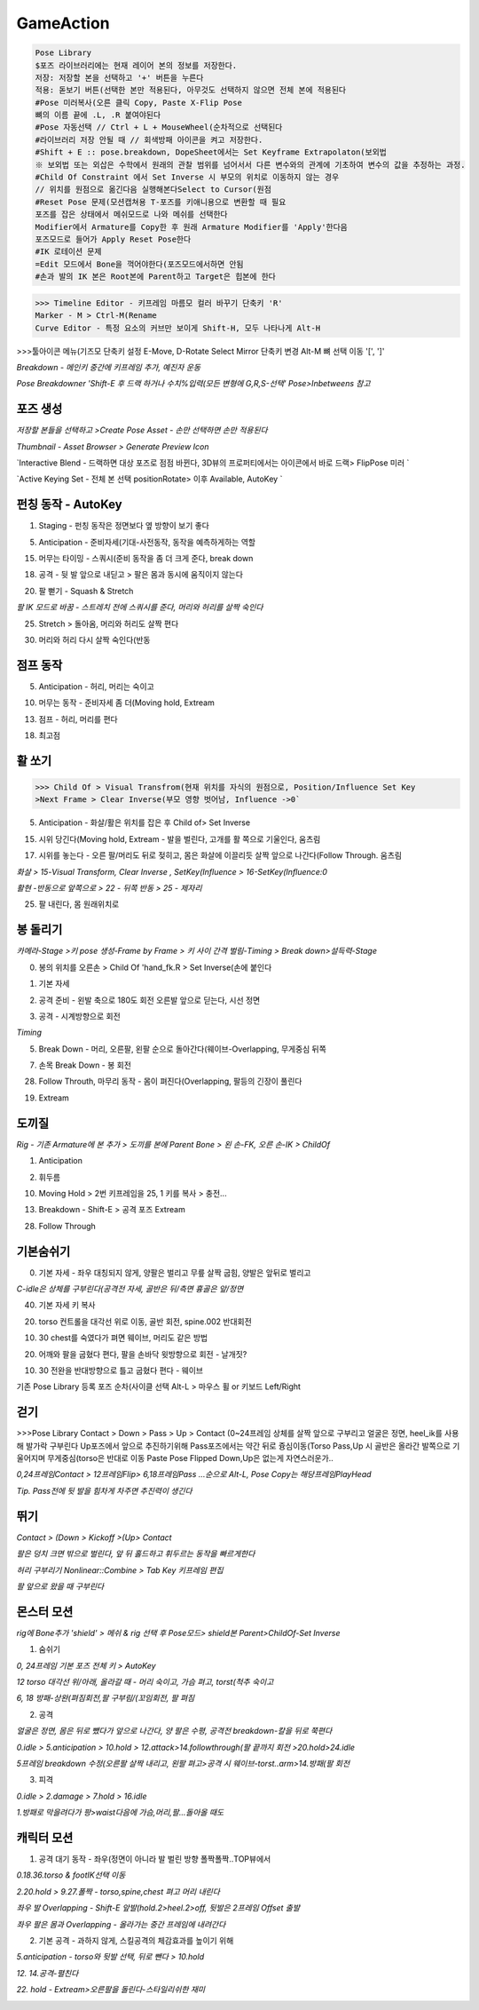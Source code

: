 GameAction
============

.. code-block:: console

   Pose Library
   $포즈 라이브러리에는 현재 레이어 본의 정보를 저장한다.
   저장: 저장할 본을 선택하고 '+' 버튼을 누른다
   적용: 돋보기 버튼(선택한 본만 적용된다, 아무것도 선택하지 않으면 전체 본에 적용된다
   #Pose 미러복사(오른 클릭 Copy, Paste X-Flip Pose
   뼈의 이름 끝에 .L, .R 붙여야된다 
   #Pose 자동선택 // Ctrl + L + MouseWheel(순차적으로 선택된다
   #라이브러리 저장 안될 때 // 회색방패 아이콘을 켜고 저장한다.
   #Shift + E :: pose.breakdown, DopeSheet에서는 Set Keyframe Extrapolaton(보외법
   ※ 보외법 또는 외삽은 수학에서 원래의 관찰 범위를 넘어서서 다른 변수와의 관계에 기초하여 변수의 값을 추정하는 과정.
   #Child Of Constraint 에서 Set Inverse 시 부모의 위치로 이동하지 않는 경우 
   // 위치를 원점으로 옮긴다음 실행해본다Select to Cursor(원점
   #Reset Pose 문제(모션캡쳐용 T-포즈를 키애니용으로 변환할 때 필요
   포즈를 잡은 상태에서 메쉬모드로 나와 메쉬를 선택한다
   Modifier에서 Armature를 Copy한 후 원래 Armature Modifier를 'Apply'한다음
   포즈모드로 들어가 Apply Reset Pose한다
   #IK 로테이션 문제
   =Edit 모드에서 Bone을 꺽어야한다(포즈모드에서하면 안됨
   #손과 발의 IK 본은 Root본에 Parent하고 Target은 힙본에 한다

.. image:: https://user-images.githubusercontent.com/30430227/159687653-343efa55-ff03-4cf0-bab5-b5c6f18788a1.png
.. image:: https://user-images.githubusercontent.com/30430227/159688362-0e0fa0b6-2005-447d-8fce-0003cf61b4d6.png

.. image:: https://user-images.githubusercontent.com/30430227/159687676-75d4d8d0-cd34-4a62-b95c-88093ef33219.png
.. image:: https://user-images.githubusercontent.com/30430227/159687711-50b8e887-9f27-49fb-af8b-cc534b6d59a9.png


>>> Timeline Editor - 키프레임 마름모 컬러 바꾸기 단축키 'R'
Marker - M > Ctrl-M(Rename
Curve Editor - 특정 요소의 커브만 보이게 Shift-H, 모두 나타나게 Alt-H

>>>툴아이콘 메뉴(기즈모 단축키 설정 E-Move, D-Rotate
Select Mirror 단축키 변경 Alt-M
뼈 선택 이동 '[', ']' 


`Breakdown - 메인키 중간에 키프레임 추가, 예진자 운동`

`Pose Breakdowner 'Shift-E 후 드랙 하거나 수치%입력(모든 변형에 G,R,S-선택' Pose>Inbetweens 참고`

.. image:: https://user-images.githubusercontent.com/30430227/159848870-2f70bd84-4ec6-4142-ae90-634ed4d0d1d1.png


포즈 생성
----------

`저장할 본들을 선택하고 >Create Pose Asset - 손만 선택하면 손만 적용된다`

.. image:: https://user-images.githubusercontent.com/30430227/159226043-3684d1e1-7198-4f35-abae-9f57a4313e25.png
.. image:: https://user-images.githubusercontent.com/30430227/159226084-13ab206c-278c-4d78-bd64-d4027ff39965.png

.. image:: https://user-images.githubusercontent.com/30430227/159225890-b418feca-2fb4-412b-b7bd-beb6e082996a.png

`Thumbnail - Asset Browser > Generate Preview Icon`

.. image:: https://user-images.githubusercontent.com/30430227/159226206-7dd48971-e808-49bb-9497-d75990fd68f4.png

`Interactive Blend - 드랙하면 대상 포즈로 점점 바뀐다, 3D뷰의 프로퍼티에서는 아이콘에서 바로 드랙> FlipPose 미러 `

.. image:: https://user-images.githubusercontent.com/30430227/159226697-a00b30d0-a181-4ac2-a146-f5a21ac9740e.png
.. image:: https://user-images.githubusercontent.com/30430227/159226737-28302d83-1096-4fb9-8a17-b04d59c00689.png

`Active Keying Set - 전체 본 선택 positionRotate> 이후 Available, AutoKey `

.. image:: https://user-images.githubusercontent.com/30430227/159884036-38005e04-48cd-41b1-b726-df6173d1fdf9.png
.. image:: https://user-images.githubusercontent.com/30430227/159884429-e653d970-6bad-4b56-b57a-47fb0fa31f11.png


펀칭 동작 - AutoKey
---------------------

1. Staging - 펀칭 동작은 정면보다 옆 방향이 보기 좋다

.. image:: https://user-images.githubusercontent.com/30430227/159426288-64375e21-fd13-4b05-9cb2-cf31d8cceb63.png

5. Anticipation - 준비자세(기대-사전동작, 동작을 예측하게하는 역할

.. image:: https://user-images.githubusercontent.com/30430227/159428690-0cd8974b-80d6-4b53-b9aa-7c566f7b9389.png

15. 머무는 타이밍 - 스쿼시(준비 동작을 좀 더 크게 준다, break down

18. 공격 - 뒷 발 앞으로 내딛고 > 팔은 몸과 동시에 움직이지 않는다

.. image:: https://user-images.githubusercontent.com/30430227/159431220-796e6b83-f2d8-43c9-a4c3-abb96439099a.png

20. 팔 뻗기 - Squash & Stretch 

`팔 IK 모드로 바꿈 - 스트레치 전에 스쿼시를 준다, 머리와 허리를 살짝 숙인다`

.. image:: https://user-images.githubusercontent.com/30430227/159435615-c8ffd91d-0511-48a3-83f8-188bc028e5bb.png

25. Stretch > 돌아옴, 머리와 허리도 살짝 편다

.. image:: https://user-images.githubusercontent.com/30430227/159435767-6d136c44-a522-4256-88b9-510222c04e2a.png

30. 머리와 허리 다시 살짝 숙인다(반동


점프 동작 
-----------

5. Anticipation - 허리, 머리는 숙이고

.. image:: https://user-images.githubusercontent.com/30430227/159442900-71687f70-2b5f-47c9-922e-615061a7079e.png

10. 머무는 동작 - 준비자세 좀 더(Moving hold, Extream

.. image:: https://user-images.githubusercontent.com/30430227/159443413-6ec5d6eb-9c06-4d85-982c-851f15d5238d.png

13. 점프 - 허리, 머리를 편다

.. image:: https://user-images.githubusercontent.com/30430227/159444086-2d09e149-067a-43f6-8208-86dc8cf61513.png

18. 최고점 

.. image:: https://user-images.githubusercontent.com/30430227/159444645-475910d3-979a-495c-84fa-477c315d53c0.png



활 쏘기
-----


>>> Child Of > Visual Transfrom(현재 위치를 자식의 원점으로, Position/Influence Set Key
>Next Frame > Clear Inverse(부모 영향 벗어남, Influence ->0`


5. Anticipation - 화살/활은 위치를 잡은 후 Child of> Set Inverse

.. image:: https://user-images.githubusercontent.com/30430227/159646040-90ba619d-951b-4232-94ed-c005e021e506.png
.. image:: https://user-images.githubusercontent.com/30430227/159647090-967146b1-7fb1-4a00-842f-411ba9764770.png

15. 시위 당긴다(Moving hold, Extream - 발을 벌린다, 고개를 활 쪽으로 기울인다, 움츠림

.. image:: https://user-images.githubusercontent.com/30430227/159647161-a7fd7a02-f9cb-4d0d-ad26-f9a990265ff4.png

17. 시위를 놓는다 - 오른 팔/머리도 뒤로 젖히고, 몸은 화살에 이끌리듯 살짝 앞으로 나간다(Follow Through. 움츠림 

`화살 > 15-Visual Transform, Clear Inverse , SetKey(Influence > 16-SetKey(Influence:0`

`활현 -반동으로 앞쪽으로 > 22 - 뒤쪽 반동 > 25 - 제자리`

.. image:: https://user-images.githubusercontent.com/30430227/159647182-d4e90683-318d-4ced-927b-3f0e27b36ff8.png
.. image:: https://user-images.githubusercontent.com/30430227/159648277-cf65523a-8f09-47c4-ad7e-10ebd95a0dde.png

25. 팔 내린다, 몸 원래위치로

.. image:: https://user-images.githubusercontent.com/30430227/159649793-5a88c04e-ddd1-4550-9520-34804204213e.png


봉 돌리기
----------

`카메라-Stage >키 pose 생성-Frame by Frame > 키 사이 간격 벌림-Timing > Break down>설득력-Stage`

0. 봉의 위치를 오른손 > Child Of 'hand_fk.R > Set Inverse(손에 붙인다

.. image:: https://user-images.githubusercontent.com/30430227/159819108-e79310fe-5e16-4781-9314-2da86f9401fc.png
.. image:: https://user-images.githubusercontent.com/30430227/159817326-a374356f-59be-46b6-8366-2ebada5c8203.png

1. 기본 자세 

.. image:: https://user-images.githubusercontent.com/30430227/159819248-03b79ab7-99e5-4bd4-826c-53fa649424bf.png

2. 공격 준비 - 왼발 축으로 180도 회전 오른발 앞으로 딛는다, 시선 정면

.. image:: https://user-images.githubusercontent.com/30430227/159823439-546e408b-dc7f-4750-aae6-06aa92f480db.png

3. 공격 - 시계방향으로 회전 

.. image:: https://user-images.githubusercontent.com/30430227/159824514-5738a0ee-d08f-415e-89ca-98c6459b94f1.png
.. image:: https://user-images.githubusercontent.com/30430227/159824525-e5070a0f-2acd-4b11-b5e4-29e4cbc6b530.png

`Timing`

.. image:: https://user-images.githubusercontent.com/30430227/159824869-8be9fd80-1da9-4249-bffd-7db285b7ee62.png

5. Break Down - 머리, 오른팔, 왼팔 순으로 돌아간다(웨이브-Overlapping, 무게중심 뒤쪽

.. image:: https://user-images.githubusercontent.com/30430227/159826254-bcf62550-837e-41f6-9791-d10e8a3117c0.png

7. 손목 Break Down - 봉 회전

.. image:: https://user-images.githubusercontent.com/30430227/159826773-f81e57e0-03cb-45d7-a421-17b7c81e02d8.png
.. image:: https://user-images.githubusercontent.com/30430227/159826984-55f64d21-f9ae-48a0-9676-6e54402947be.png

28. Follow Throuth, 마무리 동작 - 몸이 펴진다(Overlapping, 팔등의 긴장이 풀린다

.. image:: https://user-images.githubusercontent.com/30430227/159828558-bdf47bb6-3883-481a-a4dc-dd2a5a68ec6d.png

19.  Extream 

.. image:: https://user-images.githubusercontent.com/30430227/159828859-d9d10207-42bb-4798-8cb3-3bc43d37927a.png


도끼질 
-------

.. image:: https://user-images.githubusercontent.com/30430227/160030771-f1ded3d5-f76a-442f-9b54-e33d66856b53.png
.. image:: https://user-images.githubusercontent.com/30430227/160030798-c95b8075-41b4-41f6-9cc9-5fa2bd26b4b9.png

`Rig - 기존 Armature에 본 추가 > 도끼를 본에 Parent Bone > 왼 손-FK, 오른 손-IK > ChildOf`

1. Anticipation 

.. image:: https://user-images.githubusercontent.com/30430227/160031338-2ee73944-e302-4afa-976d-3526776d34cd.png

2. 휘두름

.. image:: https://user-images.githubusercontent.com/30430227/160032259-368f0711-f350-42d0-a2bc-c4019aeca861.png

10. Moving Hold > 2번 키프레임을 25, 1 키를 복사 > 충전...

.. image:: https://user-images.githubusercontent.com/30430227/160033352-b5ab759f-24d7-4ec0-b83e-5cd5c1167d75.png

13. Breakdown - Shift-E > 공격 포즈 Extream

.. image:: https://user-images.githubusercontent.com/30430227/160034488-bdbb1dbd-b9de-426d-b441-a7c925503e4d.png

28. Follow Through

.. image:: https://user-images.githubusercontent.com/30430227/160034969-2f566c50-42a9-49b1-aa6a-6a5ed0ad30f9.png


기본숨쉬기 
----------

0. 기본 자세 - 좌우 대칭되지 않게, 양팔은 벌리고 무릎 살짝 굽힘, 양발은 앞뒤로 벌리고

`C-idle은 상체를 구부린다(공격전 자세, 골반은 뒤/측면 흉골은 앞/정면`

.. image:: https://user-images.githubusercontent.com/30430227/160510242-c6a1c762-c610-4f86-ba5c-3580567b7bea.png

40. 기본 자세 키 복사

20. torso 컨트롤을 대각선 위로 이동, 골반 회전, spine.002 반대회전

.. image:: https://user-images.githubusercontent.com/30430227/160510613-97e16a5d-e01c-443a-afee-e2546dd242bb.png

10. 30 chest를 숙였다가 펴면 웨이브, 머리도 같은 방법

.. image:: https://user-images.githubusercontent.com/30430227/160528902-2dce1b76-5a37-481d-8f39-e302a730a5b1.png
.. image:: https://user-images.githubusercontent.com/30430227/160528920-b34869d9-b9c1-4083-a807-b51aa9df16c4.png

20. 어깨와 팔을 굽혔다 편다, 팔을 손바닥 윗방향으로 회전 - 날개짓?

10. 30 전완을 반대방향으로 틀고 굽혔다 편다 - 웨이브

.. image:: https://user-images.githubusercontent.com/30430227/160528956-919d805a-3e8a-4880-9658-94921d08f54b.png
.. image:: https://user-images.githubusercontent.com/30430227/160528988-2079c958-1ad4-4f38-be80-7d0f77c0b71e.png



기존 Pose Library 등록 포즈 순차(사이클 선택  Alt-L > 마우스 휠 or 키보드 Left/Right


.. image:: https://user-images.githubusercontent.com/30430227/160534842-3e4d1891-2f25-4c0d-a7b2-61c5121397a1.png


걷기 
-----


>>>Pose Library
Contact > Down > Pass > Up > Contact (0~24프레임
상체를 살짝 앞으로 구부리고 얼굴은 정면, heel_ik를 사용해 발가락 구부린다
Up포즈에서 앞으로 추진하기위해 Pass포즈에서는 약간 뒤로 즁심이동(Torso
Pass,Up 시 골반은 올라간 발쪽으로 기울어지며 무게중심(torso은 반대로 이동
Paste Pose Flipped
Down,Up은 없는게 자연스러운가..


.. image:: https://user-images.githubusercontent.com/30430227/160539612-9801a095-c102-4fda-ac7a-7cb19e8d51f0.png
.. image:: https://user-images.githubusercontent.com/30430227/160539587-90405510-5a0d-43ac-94e0-eb986bbe9aed.png

`0,24프레임Contact > 12프레임Flip> 6,18프레임Pass ...순으로 Alt-L, Pose Copy는 해당프레임PlayHead`

.. image:: https://user-images.githubusercontent.com/30430227/160538607-284751bd-4f10-4359-9e99-f6113306bf8d.png
.. image:: https://user-images.githubusercontent.com/30430227/160538632-5f6706cd-9002-4236-bcc4-cc8ff4ff2975.png
.. image:: https://user-images.githubusercontent.com/30430227/160538660-7746fa36-3a63-4118-b659-1e253b9a48c3.png
.. image:: https://user-images.githubusercontent.com/30430227/160540144-3707a206-e721-4b3e-8203-69f707c092aa.png

`Tip. Pass전에 뒷 발을 힘차게 차주면 추진력이 생긴다`

.. image:: https://user-images.githubusercontent.com/30430227/160543735-d52a626b-6e40-48b5-8203-3a9841f8303e.png


뛰기 
-----

`Contact > (Down > Kickoff >(Up> Contact`

.. image:: https://user-images.githubusercontent.com/30430227/160557223-8791cd65-c9d5-4cd6-a1b6-c1a7048e73ff.png

`팔은 덩치 크면 밖으로 벌린다, 앞 뒤 홀드하고 휘두르는 동작을 빠르게한다`

.. image:: https://user-images.githubusercontent.com/30430227/160557310-2b18c8e1-c351-4c18-80f5-2f1d11cd037a.png
.. image:: https://user-images.githubusercontent.com/30430227/160557344-a6feb1f6-e2eb-4735-9814-f8f0f4847348.png
.. image:: https://user-images.githubusercontent.com/30430227/160558478-4840d2e3-80f6-4269-94a3-9d1059f22551.png

`허리 구부리기 Nonlinear::Combine > Tab Key 키프레임 편집`

.. image:: https://user-images.githubusercontent.com/30430227/160564752-f8703e51-ecd5-4a66-9a93-d1ec17bbd5ea.png

.. image:: https://user-images.githubusercontent.com/30430227/160564857-6b8edbaf-8959-43e7-9641-b99139bad6b3.png

`팔 앞으로 왔을 때 구부린다`


몬스터 모션
-----------

`rig에 Bone추가 'shield' > 메쉬 & rig 선택 후 Pose모드> shield본 Parent>ChildOf-Set Inverse`

.. image:: https://user-images.githubusercontent.com/30430227/160578069-c69053a7-9f0f-4dd6-975d-f6cd68f068c9.png
.. image:: https://user-images.githubusercontent.com/30430227/160578171-ace0d19d-a6de-4c50-b04a-38b9793565f6.png

1. 숨쉬기 

`0, 24프레임 기본 포즈 전체 키 > AutoKey`

.. image:: https://user-images.githubusercontent.com/30430227/160595704-e20cddbb-30df-41d2-add4-99cead10cffb.png

`12 torso 대각선 위/아래, 올라갈 때 - 머리 숙이고, 가슴 펴고, torst(척추 숙이고`

`6, 18 방패-상완(펴짐회전,팔 구부림/(꼬임회전, 팔 펴짐`

.. image:: https://user-images.githubusercontent.com/30430227/160597410-0ca608ed-7ca7-410b-a76f-5dfb3aae6aff.png
.. image:: https://user-images.githubusercontent.com/30430227/160597429-49774dd2-e9e4-4ac3-8dd0-61c0d036911c.png


2. 공격 

`얼굴은 정면, 몸은 뒤로 뺐다가 앞으로 나간다, 양 팔은 수평, 공격전 breakdown-칼을 뒤로 쭉편다`

.. image:: https://user-images.githubusercontent.com/30430227/160728639-08ccdef0-b220-4c1a-92fa-7ad8c1ca0662.png

.. image:: https://user-images.githubusercontent.com/30430227/160728548-73777954-1654-4904-a485-7e0cf7bef97d.png
.. image:: https://user-images.githubusercontent.com/30430227/160728588-746f4d10-49a1-4e11-86fb-3d788c08ab49.png
.. image:: https://user-images.githubusercontent.com/30430227/160728616-72927b56-0a5d-4b7e-9b45-a2524cf997e2.png

`0.idle > 5.anticipation > 10.hold > 12.attack>14.followthrough(팔 끝까지 회전 >20.hold>24.idle`

`5프레임 breakdown 수정(오른팔 살짝 내리고, 왼팔 펴고>공격 시 웨이브-torst..arm>14.방패(팔 회전`


3. 피격 

`0.idle > 2.damage > 7.hold > 16.idle`

.. image:: https://user-images.githubusercontent.com/30430227/160735100-929daab6-bbdd-443a-be25-29cd52043a11.png
.. image:: https://user-images.githubusercontent.com/30430227/160735133-f0ac72f8-50d8-4416-bc6c-1da8b23e6dde.png

`1.방패로 막을려다가 팡>waist다음에 가슴,머리,팔...돌아올 때도`


캐릭터 모션 
-----------

1. 공격 대기 동작 - 좌우(정면이 아니라 발 벌린 방향 폴짝폴짝..TOP뷰에서

`0.18.36.torso & footIK선택 이동`

.. image:: https://user-images.githubusercontent.com/30430227/160760565-75766db4-785f-44f3-bc03-e3403fe54a94.png
.. image:: https://user-images.githubusercontent.com/30430227/160760531-47a0d3ed-be4c-4497-8212-297802230d7b.png

`2.20.hold > 9.27.폴짝 - torso,spine,chest 펴고 머리 내린다`

.. image:: https://user-images.githubusercontent.com/30430227/160761578-d9fd0c41-9af5-4ea4-9663-34853b98ed25.png

`좌우 발 Overlapping - Shift-E 앞발(hold.2>heel.2>off, 뒷발은 2프레임 Offset 출발`

`좌우 팔은 몸과 Overlapping - 올라가는 중간 프레임에 내려간다`

.. image:: https://user-images.githubusercontent.com/30430227/160764300-ab402f04-0ed9-42f3-a0ca-fd46a353f81d.png


2. 기본 공격 - 과하지 않게, 스킬공격의 체감효과를 높이기 위해

`5.anticipation - torso와 뒷발 선택, 뒤로 뺀다 > 10.hold`

.. image:: https://user-images.githubusercontent.com/30430227/160768651-486774da-5e6b-4f32-9d2a-2db1cf1ad87e.png
.. image:: https://user-images.githubusercontent.com/30430227/160768684-a99cf4c5-a629-4514-bde4-6acd7935cf9c.png

`12. 14.공격-펼친다`

.. image:: https://user-images.githubusercontent.com/30430227/160773060-25fcf427-c85a-434e-bd9d-dc2554d7bc34.png

.. image:: https://user-images.githubusercontent.com/30430227/160772876-0e933271-c1c2-499e-b4b9-37d9178c8c62.png
.. image:: https://user-images.githubusercontent.com/30430227/160773878-21bb32e1-fae6-4d1f-a12c-75e7fa3244bd.png

`22. hold - Extream>오른팔을 돌린다-스타일리쉬한 재미`

.. image:: https://user-images.githubusercontent.com/30430227/160776967-ffa9102a-b9de-4bc6-9346-4487b67f7f37.png



